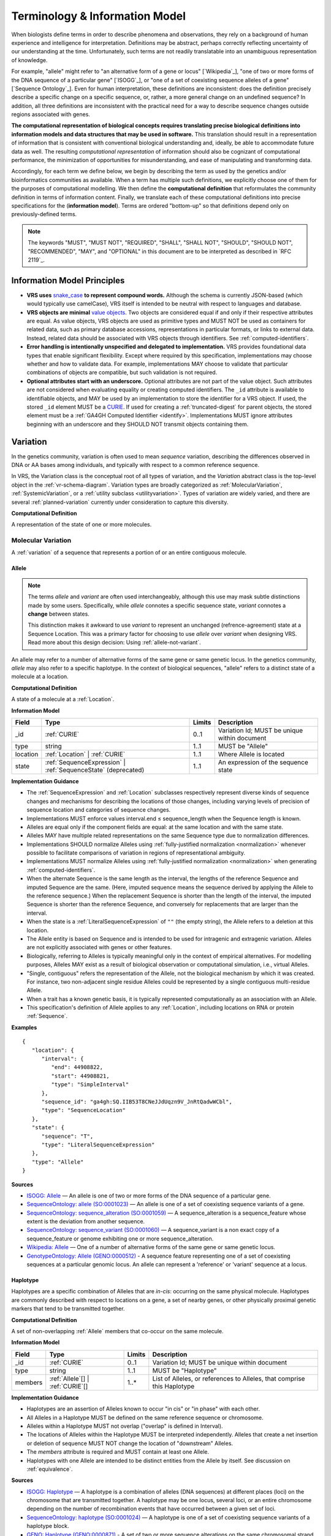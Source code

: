 Terminology & Information Model
!!!!!!!!!!!!!!!!!!!!!!!!!!!!!!!!

When biologists define terms in order to describe phenomena and
observations, they rely on a background of human experience and
intelligence for interpretation. Definitions may be abstract, perhaps
correctly reflecting uncertainty of our understanding at the
time. Unfortunately, such terms are not readily translatable into an
unambiguous representation of knowledge.

For example, "allele" might refer to "an alternative form of a gene or
locus" [`Wikipedia`_], "one of two or more forms of the DNA sequence
of a particular gene" [`ISOGG`_], or "one of a set of coexisting
sequence alleles of a gene" [`Sequence Ontology`_]. Even for human
interpretation, these definitions are inconsistent: does the
definition precisely describe a specific change on a specific
sequence, or, rather, a more general change on an undefined sequence?
In addition, all three definitions are inconsistent with the practical
need for a way to describe sequence changes outside regions associated
with genes.

**The computational representation of biological concepts requires
translating precise biological definitions into information models and
data structures that may be used in software.** This translation
should result in a representation of information that is consistent
with conventional biological understanding and, ideally, be able to
accommodate future data as well. The resulting *computational
representation* of information should also be cognizant of
computational performance, the minimization of opportunities for
misunderstanding, and ease of manipulating and transforming data.

Accordingly, for each term we define below, we begin by describing the
term as used by the genetics and/or bioinformatics communities as
available. When a term has multiple such definitions, we
explicitly choose one of them for the purposes of computational
modelling. We then define the **computational definition** that
reformulates the community definition in terms of information content.
Finally, we translate each of these computational definitions into precise
specifications for the (**information model**). Terms are ordered
"bottom-up" so that definitions depend only on previously-defined terms.

.. note:: The keywords "MUST", "MUST NOT", "REQUIRED", "SHALL", "SHALL
          NOT", "SHOULD", "SHOULD NOT", "RECOMMENDED", "MAY", and
          "OPTIONAL" in this document are to be interpreted as
          described in `RFC 2119`_.


Information Model Principles
@@@@@@@@@@@@@@@@@@@@@@@@@@@@

* **VRS uses** `snake_case
  <https://simple.wikipedia.org/wiki/Snake_case>`__ **to represent
  compound words.** Although the schema is currently JSON-based (which
  would typically use camelCase), VRS itself is intended to be neutral
  with respect to languages and database.

* **VRS objects are minimal** `value objects
  <https://en.wikipedia.org/wiki/Value_object>`__. Two objects are
  considered equal if and only if their respective attributes are
  equal.  As value objects, VRS objects are used as primitive types
  and MUST NOT be used as containers for related data, such as primary
  database accessions, representations in particular formats, or links
  to external data.  Instead, related data should be associated with
  VRS objects through identifiers.  See :ref:`computed-identifiers`.

* **Error handling is intentionally unspecified and delegated to
  implementation.**  VRS provides foundational data types that
  enable significant flexibility.  Except where required by this
  specification, implementations may choose whether and how to
  validate data.  For example, implementations MAY choose to validate
  that particular combinations of objects are compatible, but such
  validation is not required.

* **Optional attributes start with an underscore.** Optional
  attributes are not part of the value object.  Such attributes are
  not considered when evaluating equality or creating computed
  identifiers.  The ``_id`` attribute is available to identifiable
  objects, and MAY be used by an implementation to store the
  identifier for a VRS object.  If used, the stored ``_id`` element
  MUST be a `CURIE`_. If used for creating a :ref:`truncated-digest`
  for parent objects, the stored element must be a :ref:`GA4GH
  Computed Identifier <identify>`.  Implementations MUST ignore
  attributes beginning with an underscore and they SHOULD NOT transmit
  objects containing them.



.. _Variation:

Variation
@@@@@@@@@

In the genetics community, variation is often used to mean *sequence*
variation, describing the differences observed in DNA or AA bases among
individuals, and typically with respect to a common reference sequence.

In VRS, the Variation class is the conceptual root of all types of
variation, and the *Variation* abstract class is the top-level object in
the :ref:`vr-schema-diagram`. Variation types are broadly categorized as
:ref:`MolecularVariation`, :ref:`SystemicVariation`, or a :ref:`utility
subclass <utilityvariation>`. Types of variation are widely varied, and
there are several :ref:`planned-variation` currently under consideration
to capture this diversity.

**Computational Definition**

A representation of the state of one or more molecules.

.. _MolecularVariation:

Molecular Variation
###################

A :ref:`variation` of a sequence that represents a portion of or an
entire contiguous molecule.

.. _Allele:

Allele
$$$$$$

.. note:: The terms *allele* and *variant* are often used interchangeably,
   although this use may mask subtle distinctions made by some users.
   Specifically, while *allele* connotes a specific sequence state,
   *variant* connotes a **change** between states.

   This distinction makes it awkward to use *variant* to represent an
   unchanged (refrence-agreement) state at a Sequence Location. This was
   a primary factor for choosing to use *allele* over *variant*
   when designing VRS. Read more about this design decision: Using
   :ref:`allele-not-variant`.

An allele may refer to a number of alternative forms of the same gene or same
genetic locus. In the genetics community, *allele* may also refer to a
specific haplotype. In the context of biological sequences, "allele" refers
to a distinct state of a molecule at a location.

**Computational Definition**

A state of a molecule at a :ref:`Location`.

**Information Model**

.. list-table::
   :class: reece-wrap
   :header-rows: 1
   :align: left
   :widths: auto

   * - Field
     - Type
     - Limits
     - Description
   * - _id
     - :ref:`CURIE`
     - 0..1
     - Variation Id; MUST be unique within document
   * - type
     - string
     - 1..1
     - MUST be "Allele"
   * - location
     - :ref:`Location` | :ref:`CURIE`
     - 1..1
     - Where Allele is located
   * - state
     - :ref:`SequenceExpression` | :ref:`SequenceState` (deprecated)
     - 1..1
     - An expression of the sequence state

**Implementation Guidance**

* The :ref:`SequenceExpression` and :ref:`Location`
  subclasses respectively represent diverse kinds of
  sequence changes and mechanisms for describing the locations of
  those changes, including varying levels of precision of sequence
  location and categories of sequence changes.
* Implementations MUST enforce values interval.end ≤ sequence_length
  when the Sequence length is known.
* Alleles are equal only if the component fields are equal: at the
  same location and with the same state.
* Alleles MAY have multiple related representations on the same
  Sequence type due to normalization differences.
* Implementations SHOULD normalize Alleles using :ref:`fully-justified
  normalization <normalization>` whenever possible to facilitate
  comparisons of variation in regions of representational ambiguity.
* Implementations MUST normalize Alleles using :ref:`fully-justified
  normalization <normalization>` when generating
  :ref:`computed-identifiers`.
* When the alternate Sequence is the same length as the interval, the
  lengths of the reference Sequence and imputed Sequence are the
  same. (Here, imputed sequence means the sequence derived by applying
  the Allele to the reference sequence.) When the replacement Sequence
  is shorter than the length of the interval, the imputed Sequence is
  shorter than the reference Sequence, and conversely for replacements
  that are larger than the interval.
* When the state is a :ref:`LiteralSequenceExpression` of ``""`` (the empty
  string), the Allele refers to a deletion at this location.
* The Allele entity is based on Sequence and is intended to be used
  for intragenic and extragenic variation. Alleles are not explicitly
  associated with genes or other features.
* Biologically, referring to Alleles is typically meaningful only in
  the context of empirical alternatives. For modelling purposes,
  Alleles MAY exist as a result of biological observation or
  computational simulation, i.e., virtual Alleles.
* "Single, contiguous" refers the representation of the Allele, not
  the biological mechanism by which it was created. For instance, two
  non-adjacent single residue Alleles could be represented by a single
  contiguous multi-residue Allele.
* When a trait has a known genetic basis, it is typically represented
  computationally as an association with an Allele.
* This specification's definition of Allele applies to any
  :ref:`Location`, including locations on RNA or protein
  :ref:`Sequence`.

**Examples**

.. parsed-literal::

    {
       "location": {
          "interval": {
             "end": 44908822,
             "start": 44908821,
             "type": "SimpleInterval"
          },
          "sequence_id": "ga4gh:SQ.IIB53T8CNeJJdUqzn9V_JnRtQadwWCbl",
          "type": "SequenceLocation"
       },
       "state": {
          "sequence": "T",
          "type": "LiteralSequenceExpression"
       },
       "type": "Allele"
    }


**Sources**

* `ISOGG: Allele <http://isogg.org/wiki/Allele>`__ — An allele is one
  of two or more forms of the DNA sequence of a particular gene.
* `SequenceOntology: allele (SO:0001023)
  <http://www.sequenceontology.org/browser/current_svn/term/SO:0001023>`__
  — An allele is one of a set of coexisting sequence variants of a
  gene.
* `SequenceOntology: sequence_alteration (SO:0001059)
  <http://www.sequenceontology.org/browser/current_svn/term/SO:0001059>`__
  — A sequence_alteration is a sequence_feature whose extent is the
  deviation from another sequence.
* `SequenceOntology: sequence_variant (SO:0001060)
  <http://www.sequenceontology.org/browser/current_svn/term/SO:0001060>`__
  — A sequence_variant is a non exact copy of a sequence_feature or
  genome exhibiting one or more sequence_alteration.
* `Wikipedia: Allele <https://en.wikipedia.org/wiki/Allele>`__ — One
  of a number of alternative forms of the same gene or same genetic
  locus.
* `GenotypeOntology: Allele (GENO:0000512)
  <http://purl.obolibrary.org/obo/GENO_0000512>`__ - A sequence
  feature representing one of a set of coexisting sequences at a
  particular genomic locus. An allele can represent a 'reference' or
  'variant' sequence at a locus.


.. _Haplotype:

Haplotype
$$$$$$$$$

Haplotypes are a specific combination of Alleles that are *in-cis*: occurring
on the same physical molecule. Haplotypes are commonly described with respect
to locations on a gene, a set of nearby genes, or other physically proximal
genetic markers that tend to be transmitted together.

**Computational Definition**

A set of non-overlapping :ref:`Allele` members that co-occur on the same
molecule.

**Information Model**

.. list-table::
   :class: reece-wrap
   :header-rows: 1
   :align: left
   :widths: auto

   * - Field
     - Type
     - Limits
     - Description
   * - _id
     - :ref:`CURIE`
     - 0..1
     - Variation Id; MUST be unique within document
   * - type
     - string
     - 1..1
     - MUST be "Haplotype"
   * - members
     - :ref:`Allele`\[] | :ref:`CURIE`\[]
     - 1..*
     - List of Alleles, or references to Alleles, that comprise this
       Haplotype


**Implementation Guidance**

* Haplotypes are an assertion of Alleles known to occur "in cis" or
  "in phase" with each other.
* All Alleles in a Haplotype MUST be defined on the same reference
  sequence or chromosome.
* Alleles within a Haplotype MUST not overlap ("overlap" is defined in
  Interval).
* The locations of Alleles within the Haplotype MUST be interpreted
  independently.  Alleles that create a net insertion or deletion of
  sequence MUST NOT change the location of "downstream" Alleles.
* The `members` attribute is required and MUST contain at least one
  Allele.
* Haplotypes with one Allele are intended to be distinct entities from
  the Allele by itself. See discussion on :ref:`equivalence`.


**Sources**

* `ISOGG: Haplotype <https://isogg.org/wiki/Haplotype>`__ — A haplotype
  is a combination of alleles (DNA sequences) at different places
  (loci) on the chromosome that are transmitted together. A haplotype
  may be one locus, several loci, or an entire chromosome depending on
  the number of recombination events that have occurred between a
  given set of loci.
* `SequenceOntology: haplotype (SO:0001024)
  <http://www.sequenceontology.org/browser/current_release/term/SO:0001024>`__
  — A haplotype is one of a set of coexisting sequence variants of a
  haplotype block.
* `GENO: Haplotype (GENO:0000871)
  <http://www.ontobee.org/ontology/GENO?iri=http://purl.obolibrary.org/obo/GENO_0000871>`__ -
  A set of two or more sequence alterations on the same chromosomal
  strand that tend to be transmitted together.

**Examples**

An APOE-ε1 Haplotype with inline Alleles::

    {
      "members": [
        {
          "location": {
            "interval": {
              "end": 44908684,
              "start": 44908683,
              "type": "SimpleInterval"
            },
            "sequence_id": "ga4gh:SQ.IIB53T8CNeJJdUqzn9V_JnRtQadwWCbl",
            "type": "SequenceLocation"
          },
          "state": {
            "sequence": "C",
            "type": "LiteralSequenceExpression"
          },
          "type": "Allele"
        },
        {
          "location": {
            "interval": {
              "end": 44908822,
              "start": 44908821,
              "type": "SimpleInterval"
            },
            "sequence_id": "ga4gh:SQ.IIB53T8CNeJJdUqzn9V_JnRtQadwWCbl",
            "type": "SequenceLocation"
          },
          "state": {
            "sequence": "T",
            "type": "LiteralSequenceExpression"
          },
          "type": "Allele"
        }
      ],
      "type": "Haplotype"
    }

The same APOE-ε1 Haplotype with referenced Alleles::

    {
      "members": [
        "ga4gh:VA.iXjilHZiyCEoD3wVMPMXG3B8BtYfL88H",
        "ga4gh:VA.EgHPXXhULTwoP4-ACfs-YCXaeUQJBjH_"
      ],
      "type": "Haplotype"
    }

The GA4GH computed identifier for these Haplotypes is
`ga4gh:VH.NAVnEuaP9gf41OxnPM56XxWQfdFNcUxJ`, regardless
of whether the Variation objects are inlined or
referenced, and regardless of order. See
:ref:`computed-identifiers` for more information.

.. _SystemicVariation:

Systemic Variation
##################

Systemic Variation is a :ref:`Variation` of multiple
molecules in the context of a system, e.g. a genome,
sample, or homologous chromosomes.

.. _Abundance:

Abundance
$$$$$$$$$

*Abundance* is the measure of a quantity of a molecule
in a system. :ref:`Copy Number <CopyNumber>` and
gene expression variants are two common types of
abundance variation, measuring the copies of a molecule
present in a genome or expressed in a sample, respectively.

.. _CopyNumber:

CopyNumber
%%%%%%%%%%

*Copy Number* captures the copies of a molecule within
a genome, and can be used to express concepts such as
amplification and copy loss.

**Computational Definition**

The count of copies of a :ref:`Feature` or
:ref:`MolecularVariation` subject within a genome.

**Information Model**

.. list-table::
   :class: reece-wrap
   :header-rows: 1
   :align: left
   :widths: auto

   * - Field
     - Type
     - Limits
     - Description
   * - _id
     - :ref:`CURIE`
     - 0..1
     - Computed Identifier
   * - type
     - string
     - 1..1
     - MUST be "CopyNumber"
   * - subject
     - :ref:`MolecularVariation` | :ref:`Feature`
     - 1..1
     - Subject of the abundance statement
   * - copies
     - :ref:`AbsoluteCopyCount`
     - 1..1
     - The integral number of copies of the subject in the genome

**Example**

Two, three, or four total copies of BRCA1:

.. parsed-literal::

    {
      "copies": {
        "max": 4,
        "min": 2,
        "type": "AbsoluteCopyCount"
      },
      "subject": {
        "gene_id": "ncbigene:672",
        "type": "Gene"
      },
      "type": "CopyNumber"
    }


.. _UtilityVariation:

Utility Variation
#################

*Utility variation* is a collection of :ref:`Variation`
subclasses that cannot be constrained to a specific class of
biological variation, but are necessary for some technical
applications of VRS.

.. _Text:

Text
$$$$

Some forms of variation are described with text that is interpretable
only by humans.

**Computational Definition**

A free-text definition of variation.

**Information Model**

.. list-table::
   :class: reece-wrap
   :header-rows: 1
   :align: left
   :widths: auto

   * - Field
     - Type
     - Limits
     - Description
   * - _id
     - :ref:`CURIE`
     - 0..1
     - Variation Id; MUST be unique within document
   * - type
     - string
     - 1..1
     - MUST be "Text"
   * - definition
     - string
     - 1..1
     - The textual variation representation not representable by
       other subclasses of Variation.

**Implementation Guidance**

* An implementation MUST represent Variation with subclasses other
  than Text if possible.
* Because the Text type can be easily abused, implementations are NOT
  REQUIRED to provide it.  If it is provided, implementations SHOULD
  consider applying access controls.
* If a future version of VRS is adopted by an implementation and
  the new version enables defining existing Text objects under a
  different Variation subclass, the implementation MUST construct a
  new object under the other Variation subclass. In such a case, an
  implementation SHOULD persist the original Text object and respond
  to queries matching the Text object with the new object.
* Additional Variation subclasses are continually under
  consideration. Please open a `GitHub issue`_ if you would like to
  propose a Variation subclass to cover a needed variation
  representation.

.. _GitHub issue: https://github.com/ga4gh/vrs/issues

**Examples**

.. parsed-literal::

    {
      "definition": "Microsatellite Instability High",
      "type": "Text"
    }


.. _VariationSet:

VariationSet
$$$$$$$$$$$$

Sets of variation are used widely, such as sets of variants in dbSNP
or ClinVar that might be related by function.

**Computational Definition**

An unconstrained set of Variation members.

**Information Model**

.. list-table::
   :class: reece-wrap
   :header-rows: 1
   :align: left
   :widths: auto

   * - Field
     - Type
     - Limits
     - Description
   * - _id
     - :ref:`CURIE`
     - 0..1
     - Identifier of the VariationSet.
   * - type
     - string
     - 1..1
     - MUST be "VariationSet"
   * - members
     - :ref:`Variation`\[] | :ref:`CURIE`\[]
     - 0..*
     - List of Variation objects or identifiers. Attribute is
       required, but MAY be empty.


**Implementation Guidance**

* The VariationSet identifier MAY be computed as described in
  :ref:`computed-identifiers`, in which case the identifier
  effectively refers to a static set because a different set of
  members would generate a different identifier.
* `members` may be specified as Variation objects or CURIE
  identifiers.
* CURIEs MAY refer to entities outside the `ga4gh` namespace.
  However, objects that use non-`ga4gh` identifiers MAY NOT use the
  :ref:`computed-identifiers` mechanism.
* VariationSet identifiers computed using the GA4GH
  :ref:`computed-identifiers` process do *not* depend on whether the
  Variation objects are inlined or referenced, and do *not* depend on
  the order of members.
* Elements of `members` must be subclasses of Variation, which permits
  sets to be nested.
* Recursive sets are not meaningful and are not supported.
* VariationSets may be empty.

**Examples**

.. parsed-literal::

  {
    "members": [
      "ga4gh:VA.6xjH0Ikz88s7MhcyN5GJTa1p712-M10W",
      "ga4gh:VA.7k2lyIsIsoBgRFPlfnIOeCeEgj_2BO7F",
      "ga4gh:VA.ikcK330gH3bYO2sw9QcTsoptTFnk_Xjh"
    ],
    "type": "VariationSet"
  }

The GA4GH computed identifier for these sets is
`ga4gh:VS.WVC_R7OJ688EQX3NrgpJfsf_ctQUsVP3`, regardless of the whether
the Variation objects are inlined or referenced, and regardless of
order. See :ref:`computed-identifiers` for more information.


Locations and Intervals
@@@@@@@@@@@@@@@@@@@@@@@


.. _Location:

Location
########

As used by biologists, the precision of "location" (or "locus") varies
widely, ranging from precise start and end numerical coordinates
defining a Location, to bounded regions of a sequence, to conceptual
references to named genomic features (e.g., chromosomal bands, genes,
exons) as proxies for the Locations on an implied reference sequence.

The most common and concrete Location is a :ref:`SequenceLocation`, i.e.,
a Location based on a named sequence and an Interval on that sequence.
Another common Location is a :ref:`ChromosomeLocation`, specifying a
location from cytogenetic coordinates of stained metaphase chromosomes.
Additional :ref:`planned-locations` may also be conceptual or symbolic locations,
such as a cytoband region or a gene. Any of these may be used as the
Location for Variation.

**Computational Definition**

The position of a contiguous segment of a biological sequence.

**Implementation Guidance**

* Location refers to a position.  Although it MAY imply a sequence,
  the two concepts are not interchangeable, especially when the
  location is non-specific (e.g., specified by a
  :ref:`NestedInterval`).


.. _ChromosomeLocation:

ChromosomeLocation
$$$$$$$$$$$$$$$$$$

Chromosomal locations based on named features, including named landmarks,
cytobands, and regions observed from chromosomal staining techniques.

**Computational Definition**

A :ref:`Location`, on a chromosome defined by a species and chromosome name.

**Information Model**

.. list-table::
   :class: reece-wrap
   :header-rows: 1
   :align: left
   :widths: auto

   * - Field
     - Type
     - Limits
     - Description
   * - _id
     - :ref:`CURIE`
     - 0..1
     - Location id; MUST be unique within document
   * - type
     - string
     - 1..1
     - MUST be "ChromosomeLocation"
   * - species
     - :ref:`CURIE`
     - 1..1
     - An external reference to a species taxonomy.  Default:
       "taxonomy:9606" (human).  See Implementation Guidance, below.
   * - chr
     - string
     - 1..1
     - The symbolic chromosome name
   * - interval
     - :ref:`CytobandInterval`
     - 1..1
     - The chromosome region based on feature names


**Implementation Guidance**

* ChromosomeLocation is intended to enable the representation of
  cytogenetic results from karyotyping or low-resolution molecular
  methods, particularly those found in older scientific literature.
  Precise :ref:`SequenceLocation` should be preferred when
  nucleotide-scale location is known.
* `species` is specified using the NCBI taxonomy.  The CURIE prefix
  MUST be "taxonomy", corresponding to the `NCBI taxonomy prefix at
  identifiers.org
  <https://registry.identifiers.org/registry/taxonomy>`__, and the
  CURIE reference MUST be an NCBI taxonomy identifier (e.g., 9606 for
  Homo sapiens).
* ChromosomeLocation is intended primarily for human chromosomes.
  Support for other species is possible and will be considered based
  on community feedback.
* `chromosome` is an archetypal chromosome name. Valid values for, and
  the syntactic structure of, `chromosome` depends on the species.
  `chromosome` MUST be an official sequence name from `NCBI Assembly
  <https://www.ncbi.nlm.nih.gov/assembly>`__.  For humans, valid
  chromosome names are 1..22, X, Y (case-sensitive).
* `interval` refers to a contiguous region specified named markers,
  which are presumed to exist on the specified chromosome.  See
  :ref:`CytobandInterval` for additional information.
* The conversion of ChromosomeLocation instances to SequenceLocation
  instances is out-of-scope for VRS.  When converting `start` and
  `end` to SequenceLocations, the positions MUST be interpreted as
  inclusive ranges that cover the maximal extent of the region.
* Data for converting cytogenetic bands to precise sequence
  coordinates are available at `NCBI GDP
  <https://ftp.ncbi.nlm.nih.gov/pub/gdp/>`__, `UCSC GRCh37 (hg19)
  <http://hgdownload.cse.ucsc.edu/goldenPath/hg19/database/cytoBand.txt.gz>`__,
  `UCSC GRCh38 (hg38)
  <http://hgdownload.cse.ucsc.edu/goldenPath/hg38/database/cytoBand.txt.gz>`__,
  and `bioutils (Python)
  <https://bioutils.readthedocs.io/en/stable/reference/bioutils.cytobands.html>`__.
* See also the rationale
  for :ref:`dd-not-using-external-chromosome-declarations`.


**Examples**

.. parsed-literal::

   {
     "chr": "11",
     "interval": {
       "end": "q22.3",
       "start": "q22.2",
       "type": "CytobandInterval"
       },
     "species_id": "taxonomy:9606",
     "type": "ChromosomeLocation"
   }

.. _SequenceLocation:

SequenceLocation
$$$$$$$$$$$$$$$$

A *Sequence Location* is a specified subsequence of a reference :ref:`Sequence`.
The reference is typically a chromosome, transcript, or protein sequence.

**Computational Definition**

A :ref:`Location` defined by an interval on a referenced :ref:`Sequence`.

**Information Model**

.. list-table::
   :class: reece-wrap
   :header-rows: 1
   :align: left
   :widths: auto

   * - Field
     - Type
     - Limits
     - Description
   * - _id
     - :ref:`CURIE`
     - 0..1
     - Location id; MUST be unique within document
   * - type
     - string
     - 1..1
     - MUST be "SequenceLocation"
   * - sequence_id
     - :ref:`CURIE`
     - 1..1
     - A VRS :ref:`Computed Identifier <computed-identifiers>`
       for the reference :ref:`Sequence`.
   * - interval
     - :ref:`SequenceInterval`
     - 1..1
     - Position of feature on reference sequence specified by sequence_id.

**Implementation Guidance**

* For a :ref:`Sequence` of length *n*:
   * 0 ≤ *interval.start* ≤ *interval.end* ≤ *n*
   * inter-residue coordinate 0 refers to the point before the start of the Sequence
   * inter-residue coordinate n refers to the point after the end of the Sequence.
* Coordinates MUST refer to a valid Sequence. VRS does not support
  referring to intronic positions within a transcript sequence,
  extrapolations beyond the ends of sequences, or other implied
  sequence.

.. important:: HGVS permits variants that refer to non-existent
               sequence. Examples include coordinates extrapolated
               beyond the bounds of a transcript and intronic
               sequence. Such variants are not representable using VRS
               and MUST be projected to a genomic reference in order
               to be represented.

**Examples**

.. parsed-literal::

    {
      "interval": {
        "end": 44908822,
        "start": 44908821,
        "type": "SimpleInterval"
      },
      "sequence_id": "ga4gh:SQ.IIB53T8CNeJJdUqzn9V_JnRtQadwWCbl",
      "type": "SequenceLocation"
    }

.. _Interval:
.. _SequenceInterval:

SequenceInterval
################

**Computational Definition**

The *SequenceInterval* abstract class defines a range on a
:ref:`sequence`, possibly with length zero, and specified using
:ref:`inter-residue-coordinates-design`. An Interval MAY be a
:ref:`SimpleInterval` with a single start and end coordinate.
:ref:`Future Location and SequenceInterval types <planned-locations>`
will enable other methods for describing where :ref:`variation`
occurs. Any of these MAY be used as the SequenceInterval for Location.

.. sidebar:: VRS Uses Inter-residue Coordinates

   **GA4GH VRS uses inter-residue coordinates when referring to spans of
   sequence.**

   Inter-residue coordinates refer to the zero-width points before and
   after :ref:`residues <Residue>`. An interval of inter-residue
   coordinates permits referring to any span, including an empty span,
   before, within, or after a sequence. See
   :ref:`inter-residue-coordinates-design` for more details on this design
   choice.  Inter-residue coordinates are always zero-based.


**Sources**

* `Interbase Coordinates (Chado documentation) <http://gmod.org/wiki/Introduction_to_Chado#Interbase_Coordinates>`__
* `SequenceOntology: sequence_feature (SO:0000110) <http://www.sequenceontology.org/miso/current_svn/term/SO:0000110>`__ — Any extent of continuous biological sequence.
* `SequenceOntology: region (SO:0000001) <http://www.sequenceontology.org/miso/current_svn/term/SO:0000001>`__ — A sequence_feature with an extent greater than zero. A nucleotide region is composed of bases and a polypeptide region is composed of amino acids.


.. _SimpleInterval:

SimpleInterval
$$$$$$$$$$$$$$

**Computational Definition**

A :ref:`SequenceInterval` with a single start and end coordinate.

**Information Model**

.. list-table::
   :class: reece-wrap
   :header-rows: 1
   :align: left
   :widths: auto

   * - Field
     - Type
     - Limits
     - Description
   * - type
     - string
     - 1..1
     - MUST be "SimpleInterval"
   * - start
     - integer
     - 1..1
     - start position
   * - end
     - integer
     - 1..1
     - end position

**Implementation Guidance**

* Implementations MUST enforce values 0 ≤ start ≤ end. In the case of
  double-stranded DNA, this constraint holds even when a feature is on
  the complementary strand.
* VRS uses Inter-residue coordinates because they provide conceptual
  consistency that is not possible with residue-based systems (see
  :ref:`rationale <inter-residue-coordinates-design>`). Implementations
  will need to convert between inter-residue and 1-based inclusive
  residue coordinates familiar to most human users.
* Inter-residue coordinates start at 0 (zero).
* The length of an interval is *end - start*.
* An interval in which start == end is a zero width point between two residues.
* An interval of length == 1 MAY be colloquially referred to as a position.
* Two intervals are *equal* if the their start and end coordinates are equal.
* Two intervals *intersect* if the start or end coordinate of one is
  strictly between the start and end coordinates of the other. That
  is, if:

   * b.start < a.start < b.end OR
   * b.start < a.end < b.end OR
   * a.start < b.start < a.end OR
   * a.start < b.end < a.end
* Two intervals a and b *coincide* if they intersect or if they are
  equal (the equality condition is REQUIRED to handle the case of two
  identical zero-width SimpleIntervals).
* <start, end>=<*0,0*> refers to the point with width zero before the first residue.
* <start, end>=<*i,i+1*> refers to the *i+1th* (1-based) residue.
* <start, end>=<*N,N*> refers to the position after the last residue for Sequence of length *N*.
* See example notebooks in |vrs-python|.

**Examples**

.. parsed-literal::

    {
      "end": 44908822,
      "start": 44908821,
      "type": "SimpleInterval"
    }


.. _NestedInterval:

NestedInterval
$$$$$$$$$$$$$$

For some assays, it is not possible to describe a
:ref:`SequenceLocation` with exact precision, but it is possible
to bound the region containing the Sequence Location. In those
cases, two sets of coordinates are used as a nested interval to
describe the inner and outer bounds.

**Computational Definition**

A :ref:`SequenceInterval` defined by nested inner and outer
:ref:`SimpleInterval` coordinates. Inner and outer coordinates
represent inner and outer bounds of ambiguity for the start and
end of the interval.

**Information Model**

.. list-table:: NestedInterval
   :class: reece-wrap
   :header-rows: 1
   :align: left
   :widths: auto

   * - Field
     - Type
     - Limits
     - Description
   * - type
     - string
     - 1..1
     - MUST be "NestedInterval"
   * - inner
     - :ref:`SimpleInterval`
     - 1..1
     - inner interval
   * - outer
     - :ref:`SimpleInterval`
     - 1..1
     - outer interval

**Implementation Guidance**

* NestedInterval is intended to be used for variation where the start
  and end positions each occur within ranges.
* `inner` and `outer` must be defined, but the `start` and `end`
  within each may be null.
* If `start` and `end` attributes of `inner` and `outer` are defined,
  they MUST satisfy `outer.start <= inner.start <= inner.end <=
  outer.end`

**Examples**

.. parsed-literal::

   {
     "inner": {
       "end": 30,
       "start": 20,
       "type": "SimpleInterval"
     },
     "outer": {
       "end": 40,
       "start": 10,
       "type": "SimpleInterval"
     },
     "type": "NestedInterval"
   }


.. _CytobandInterval:

CytobandInterval
################

.. important:: VRS currently supports only human cytobands and
   cytoband intervals. Implementers wishing to use VRS for other
   cytogenetic systems are encouraged to open a `GitHub issue`_.

Cytobands refer to regions of chromosomes that are identified by
visible patterns on stained metaphase chromosomes.  They provide a
convenient, memorable, and low-resolution shorthand for chromosomal
segments.

**Computational Definition**

An interval on a stained metaphase chromosome, specified by cytobands.
CytobandIntervals include the regions described by the start and end
cytobands.

**Information Model**

.. list-table::
   :class: reece-wrap
   :header-rows: 1
   :align: left
   :widths: auto

   * - Field
     - Type
     - Limits
     - Description
   * - type
     - string
     - 1..1
     - MUST be "CytobandInterval"
   * - start
     - :ref:`HumanCytoband`
     - 1..1
     - name of Cytoband at the interval start (see below)
   * - end
     - :ref:`HumanCytoband`
     - 1..1
     - name of Cytoband at the interval end (see below)

**Implementation Guidance**

* When using :ref:`CytobandInterval` to refer to human cytogentic
  bands, the following conventions MUST be used. Bands are denoted by
  the arm ("p" or "q") and position (e.g., "22", "22.3", or the symbolic
  values "cen" or "ter") per ISCN conventions [1]_. These conventions
  identify cytobands in order from the centromere towards the telomeres.
  In VRS, we order cytoband coordinates in the p-ter → cen → q-ter
  orientation, analogous to sequence coordinates. This has the
  consequence that bands on the p-arm are represented in descending
  numerical order when selecting cytobands for `start` and `end`.

**Examples**

.. parsed-literal::

   {
     "end": "p22.1",
     "start": "p22.3",
     "type": "CytobandInterval"
   }

.. _SequenceExpression:

Sequence Expression
@@@@@@@@@@@@@@@@@@@

VRS provides several syntaxes for expressing a sequence,
collectively referred to as *Sequence Expressions*. They are:

* :ref:`LiteralSequenceExpression`: An explicit :ref:`Sequence`.
* :ref:`DerivedSequenceExpression`: A sequence that is derived from a
  :ref:`Sequencelocation`.
* :ref:`RepeatedSequenceExpression`: A description of a repeating :ref:`Sequence`.

Some SequenceExpression instances may appear to resolve to the same
sequence, but are intended to be semantically distinct. There MAY be
reasons to select or enforce one form over another that SHOULD be
managed by implementations. See discussion on :ref:`equivalence`.

.. _LiteralSequenceExpression:

LiteralSequenceExpression
#########################

A LiteralSequenceExpression "wraps" a string representation of a sequence for
parallelism with other SequenceExpressions.

**Computational Definition**

An explicit expression of a Sequence.

**Information Model**

.. list-table::
   :class: reece-wrap
   :header-rows: 1
   :align: left
   :widths: auto

   * - Field
     - Type
     - Limits
     - Description
   * - type
     - string
     - 1..1
     - MUST be "LiteralSequenceExpression"
   * - sequence
     - :ref:`Sequence`
     - 1..1
     - The sequence to express

**Example**

.. parsed-literal::

    {
      "sequence": "ACGT",
      "type": "LiteralSequenceExpression"
    }


.. _DerivedSequenceExpression:

DerivedSequenceExpression
#########################

Certain mechanisms of variation result from relocating and
transforming sequence from another location in the genome.
A *derived sequence* is a mechanism for expressing (typically
large) reference subsequences specified by a :ref:`SequenceLocation`.

**Computational Definition**

An expression of a sequence that is derived from a referenced
sequence location.

**Information Model**

.. list-table::
   :class: reece-wrap
   :header-rows: 1
   :align: left
   :widths: auto

   * - Field
     - Type
     - Limits
     - Description
   * - type
     - string
     - 1..1
     - MUST be "DerivedSequenceExpression"
   * - location
     - :ref:`SequenceLocation`
     - 1..1
     - The location describing the sequence

**Example**

.. parsed-literal::

     {
       "location": {
         "interval": {
           "end": 33,
           "start": 22,
           "type": "SimpleInterval"
         },
         "sequence_id": "ga4gh:SQ.0123abcd",
         "type": "SequenceLocation"
       },
       "type": "DerivedSequenceExpression"
     }


.. _RepeatedSequenceExpression:

RepeatedSequenceExpression
##########################

*Repeated Sequence* is a class of sequence expression where a specified
subsequence is repeated multiple times in tandem. Microsatellites are an
example of a common class of repeated sequence, but repeated sequence can
also be used to describe larger subsequence repeats, up to and including
large-scale tandem duplications.

**Computational Definition**

An expression of a sequence comprised of a tandem repeating subsequence.

**Information Model**

.. list-table::
   :class: reece-wrap
   :header-rows: 1
   :align: left
   :widths: auto

   * - Field
     - Type
     - Limits
     - Description
   * - type
     - string
     - 1..1
     - MUST be "RepeatedSequenceExpression"
   * - seq_expr
     - :ref:`SequenceExpression`
     - 1..1
     - an expression of the repeating subsequence
   * - count
     - :ref:`AbsoluteCopyCount`
     - 1..1
     - the inclusive range count of repeated units


**Example**

.. parsed-literal::

    {
      "count": {
        "max": 10,
        "min": 5,
        "type": "AbsoluteCopyCount"
      },
      "seq_expr": {
        "sequence": "CAG",
        "type": "LiteralSequenceExpression"
      },
      "type": "RepeatedSequenceExpression"
    }



.. _Feature:

Feature
@@@@@@@

A *Feature* is a named entity that can be mapped to a
:ref:`Location`. Genes, protein domains, exons, and chromosomes are
some examples of common biological entities that may be Features.

.. _Gene:

Gene
####

A gene is a basic and fundamental unit of heritability. Genes are
functional regions of heritable DNA or RNA that include transcript
coding regions, regulatory elements, and other functional sequence
domains. Because of the complex nature of these many components
comprising a gene, the interpretation of a gene is context dependent.

**Computational definition**

A gene is an authoritative representation of one or more heritable
:ref:`Locations <Location>` that includes all sequence elements
necessary to perform a biological function. A gene may include
regulatory, transcribed, and/or other functional Locations.

**Information Model**

.. list-table::
   :class: reece-wrap
   :header-rows: 1
   :align: left
   :widths: auto

   * - Field
     - Type
     - Limits
     - Description
   * - gene_id
     - :ref:`CURIE`
     - 1..1
     - Authoritative Gene ID (see guidance)
   * - type
     - string
     - 1..1
     - MUST be "Gene"

**Implementation guidance**

* Gene symbols (e.g., "BRCA1") are unreliable keys.  Implementations
  MUST NOT use a gene symbol to define a Gene.
* A gene is specific to a species.  Gene orthologs have distinct
  records in the recommended databases.  For example, the BRCA1 gene
  in humans and the Brca1 gene in mouse are orthologs and have
  distinct records in the recommended gene databases.
* Implementations MUST use authoritative gene namespaces available from
  identifiers.org whenever possible.  Examples include:

    * `hgnc <https://registry.identifiers.org/registry/hgnc>`__
    * `ncbigene <https://registry.identifiers.org/registry/ncbigene>`__
    * `ensembl <https://registry.identifiers.org/registry/ensembl>`__
    * `vgnc <https://registry.identifiers.org/registry/vgnc>`__
    * `mgi <https://registry.identifiers.org/registry/mgi>`__
* The `hgnc` namespace is RECOMMENDED for human
  variation in order to improve interoperability.
* Gene MAY be converted to one or more :ref:`Locations <Location>`
  using external data. The source of such data and mechanism for
  implementation is not defined by this specification.
* See discussion on :ref:`equivalence`.

**Example**

The following examples all refer to the human BRCA1 gene:

.. parsed-literal::

   {
     'gene_id': 'ncbigene:672',
     'type': 'Gene'
   }

Gene is intended to be used as a subject of gene-level annotations,
such as this statement of increased copy number of BRCA1:

.. parsed-literal::

    {
      "copies": {
        "min": 3,
        "type": "AbsoluteCopyCount"
      },
      "subject": {
        "gene_id": "ncbigene:672",
        "type": "Gene"
      },
      "type": "AbsoluteCopyCount"
    }



**Sources**

* `SequenceOntology: gene (SO:0000704)
  <http://www.sequenceontology.org/browser/current_release/term/SO:0000704>`__
  — A region (or regions) that includes all of the sequence elements
  necessary to encode a functional transcript. A gene may include
  regulatory regions, transcribed regions and/or other functional
  sequence regions.

.. _Quantity:

Quantity
@@@@@@@@

A value indicating a multitude or magnitude measure.

.. _AbsoluteCopyCount:

AbsoluteCopyCount
#################

**Computational Definition**

An integer count of copies. Counts are bounded ranges
denoted by minimum and maximum possible values.
Absolute copy number counts may not be smaller than zero.

**Information Model**

.. list-table::
   :class: reece-wrap
   :header-rows: 1
   :align: left
   :widths: auto

   * - Field
     - Type
     - Limits
     - Description
   * - type
     - string
     - 1..1
     - MUST be "AbsoluteCopyCount"
   * - min
     - integer
     - 1..1
     - minimum value; inclusive
   * - max
     - integer
     - 1..1
     - maximum value; inclusive

**Implementation Guidance**

* If both ``min`` and ``max`` MUST satisfy ``min
  <= max``.
* If ``min == max``, then the range specifies a single numeric amount.
* Both ``min`` and ``max`` MUST be non-negative


**Examples**

.. parsed-literal::

   {
     "max": 4,
     "min": 0,
     "type": "AbsoluteCopyCount",
   }


Primitive Concepts
@@@@@@@@@@@@@@@@@@


.. _CURIE:

CURIE
#####

**Computational Definition**

A |curie| formatted string. A CURIE string has the structure
``prefix``:``reference`` (W3C Terminology).

**Implementation Guidance**

* All identifiers in VRS MUST be a valid CURIE, regardless of
  whether the identifier refers to GA4GH VRS objects or external data.
* For GA4GH VRS objects, this specification RECOMMENDS using globally
  unique :ref:`computed-identifiers` for use within *and* between
  systems.
* For external data, CURIE-formatted identifiers MUST be used.  When
  an appropriate namespace exists at `identifiers.org
  <http://identifiers.org/>`__, that namespace MUST be used.  When an
  appropriate namespace does not exist at `identifiers.org
  <http://identifiers.org/>`__, support is implementation-dependent.
  That is, implementations MAY choose whether and how to support
  informal or local namespaces.
* Implementations MUST use CURIE identifiers verbatim. Implementations
  MAY NOT modify CURIEs in any way (e.g., case-folding).


**Examples**

Identifiers for GRCh38 chromosome 19::

    ga4gh:SQ.IIB53T8CNeJJdUqzn9V_JnRtQadwWCbl
    refseq:NC_000019.10
    grch38:19

See :ref:`identify` for examples of CURIE-based identifiers for VRS
objects.

.. _Residue:

Residue
#######

A residue refers to a specific `monomer`_ within the `polymeric
chain`_ of a `protein`_ or `nucleic acid`_ (Source: `Wikipedia
Residue page`_).

**Computational Definition**

A character representing a specific residue (i.e., molecular species)
or groupings of these ("ambiguity codes"), using `one-letter IUPAC
abbreviations`_ for nucleic acids and amino acids.

.. _one-letter IUPAC abbreviations:
     https://en.wikipedia.org/wiki/International_Union_of_Pure_and_Applied_Chemistry#Amino_acid_and_nucleotide_base_codes

.. _Sequence:

Sequence
########

A *sequence* is a character string representation of a contiguous,
linear polymer of nucleic acid or amino acid :ref:`Residues <Residue>`.
Sequences are the prevalent representation of these polymers,
particularly in the domain of variant representation.

**Computational Definition**

A character string representing :ref:`Residues <Residue>` using the
conventional sequence order (5'-to-3' for nucleic acid sequences, and
amino-to-carboxyl for amino acid sequences) and conforming to the
`one-letter IUPAC abbreviations`_ for sequence representation.

**Information Model**

A string constrained to match the regular expression ``^[A-Z*\-]*$``,
derived from the IUPAC one-letter nucleic acid and amino acid codes.

**Implementation Guidance**

* Sequences MAY be empty (zero-length) strings. Empty sequences are used as the
  replacement Sequence for deletion Alleles.
* Sequences MUST consist of only uppercase IUPAC abbreviations, including ambiguity codes.
* A Sequence provides a stable coordinate system by which an :ref:`Allele` MAY be located and
  interpreted.
* A Sequence MAY have several roles. A "reference sequence" is any Sequence used
  to define an :ref:`Allele`. A Sequence that replaces another Sequence is
  called a "replacement sequence".
* In some contexts outside VRS, "reference sequence" may refer
  to a member of set of sequences that comprise a genome assembly. In the VRS
  specification, any sequence may be a "reference sequence", including those in
  a genome assembly.
* For the purposes of representing sequence variation, it is not
  necessary that Sequences be explicitly "typed" (i.e., DNA, RNA, or
  AA).

.. _HumanCytoband:

HumanCytoband
#############

Cytobands are any of a pattern of stained bands, formed on chromosomes of
cells undergoing metaphase, that serve to identify particular chromosomes.
Human cytobands are predominantly specified by the *International System
for Human Cytogenomic Nomenclature* (ISCN) [1]_.

**Computational Definition**

A character string representing cytobands derived from the
*International System for Human Cytogenomic Nomenclature* (ISCN)
guidelines.

**Information Model**

A string constrained to match the regular expression
``^cen|[pq](ter|([1-9][0-9]*(\.[1-9][0-9]*)?))$``, derived from the
ISCN guidelines [1]_.

.. [1] McGowan-Jordan J (Ed.). *ISCN 2016: An international system
       for human cytogenomic nomenclature (2016).* Karger (2016).


.. _deprecations:

Deprecated and Obsolete Classes
@@@@@@@@@@@@@@@@@@@@@@@@@@@@@@@

.. _SequenceState:

SequenceState
#############

.. warning::

   DEPRECATED. Use :ref:`LiteralSequenceExpression` instead.
   SequenceState will be removed in VRS 2.0.

.. deprecated:: 1.2

**Computational Definition**

A :ref:`sequence` as a :ref:`State`. This is the State class
to use for representing "ref-alt" style variation, including
SNVs, MNVs, del, ins, and delins.

**Information Model**

.. list-table::
   :class: reece-wrap
   :header-rows: 1
   :align: left
   :widths: auto

   * - Field
     - Type
     - Limits
     - Description
   * - type
     - string
     - 1..1
     - MUST be "SequenceState"
   * - sequence
     - :ref:`Sequence`
     - 1..1
     - The string of sequence residues that is to be used as the state for other types.

**Examples**

.. parsed-literal::

    {
      "sequence": "T",
      "type": "SequenceState"
    }


.. _State:

State
#####

.. warning::

   OBSOLETE. State was an abstract class that was intended for future
   growth. It was replaced by SequenceExpressions, which subsumes the
   functionality envisioned for State.  Because State was abstract,
   and therefore purely an internal concept, it was made obsolete at
   the same time that SequenceState was deprecated.

.. deprecated:: 1.2

**Computational Definition**

*State* objects are one of two primary components specifying a VRS
:ref:`Allele` (in addition to :ref:`Location`), and the designated
components for representing change (or non-change) of the features
indicated by the Allele Location. As an abstract class, State
currently encompasses single and contiguous :ref:`sequence` changes
(see :ref:`SequenceState`).
